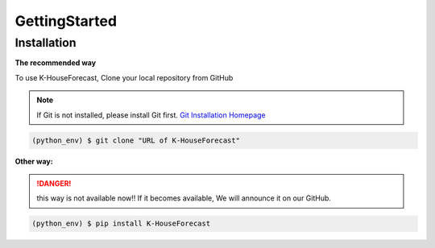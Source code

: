GettingStarted
==============


.. _installation:

Installation
------------

**The recommended way**

To use K-HouseForecast, Clone your local repository from GitHub

.. note::
    If Git is not installed, please install Git first.
    `Git Installation Homepage`_ 

.. _Git Installation Homepage: https://git-scm.com/downloads

.. code-block:: console

    (python_env) $ git clone "URL of K-HouseForecast"

**Other way:**

.. DANGER::
    this way is not available now!!
    If it becomes available, We will announce it on our GitHub.

.. code-block:: console

    (python_env) $ pip install K-HouseForecast


